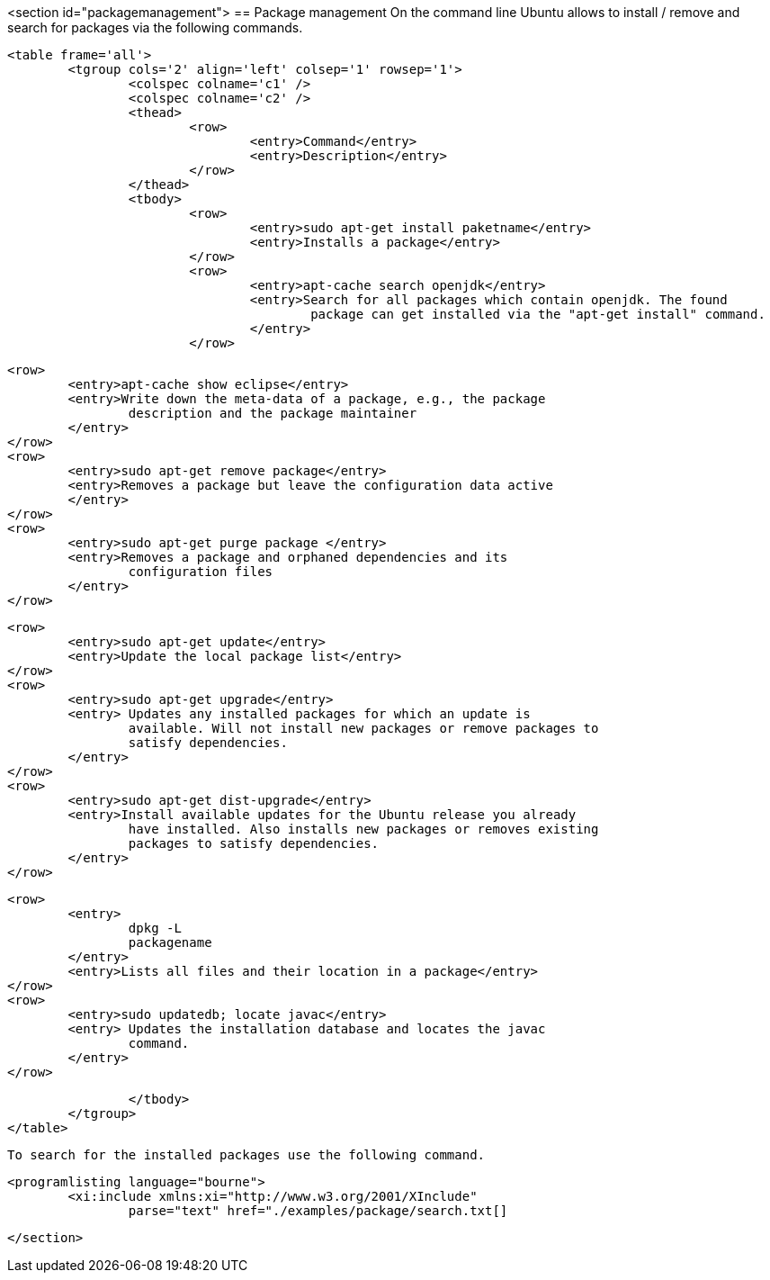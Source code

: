 <section id="packagemanagement">
== Package management
	 On the command line Ubuntu allows to install / remove and search
		for packages via the following commands.
	
	<table frame='all'>
		<tgroup cols='2' align='left' colsep='1' rowsep='1'>
			<colspec colname='c1' />
			<colspec colname='c2' />
			<thead>
				<row>
					<entry>Command</entry>
					<entry>Description</entry>
				</row>
			</thead>
			<tbody>
				<row>
					<entry>sudo apt-get install paketname</entry>
					<entry>Installs a package</entry>
				</row>
				<row>
					<entry>apt-cache search openjdk</entry>
					<entry>Search for all packages which contain openjdk. The found
						package can get installed via the "apt-get install" command.
					</entry>
				</row>

				<row>
					<entry>apt-cache show eclipse</entry>
					<entry>Write down the meta-data of a package, e.g., the package
						description and the package maintainer
					</entry>
				</row>
				<row>
					<entry>sudo apt-get remove package</entry>
					<entry>Removes a package but leave the configuration data active
					</entry>
				</row>
				<row>
					<entry>sudo apt-get purge package </entry>
					<entry>Removes a package and orphaned dependencies and its
						configuration files
					</entry>
				</row>
				
				<row>
					<entry>sudo apt-get update</entry>
					<entry>Update the local package list</entry>
				</row>
				<row>
					<entry>sudo apt-get upgrade</entry>
					<entry> Updates any installed packages for which an update is
						available. Will not install new packages or remove packages to
						satisfy dependencies.
					</entry>
				</row>
				<row>
					<entry>sudo apt-get dist-upgrade</entry>
					<entry>Install available updates for the Ubuntu release you already
						have installed. Also installs new packages or removes existing
						packages to satisfy dependencies.
					</entry>
				</row>

				<row>
					<entry>
						dpkg -L
						packagename
					</entry>
					<entry>Lists all files and their location in a package</entry>
				</row>
				<row>
					<entry>sudo updatedb; locate javac</entry>
					<entry> Updates the installation database and locates the javac
						command.
					</entry>
				</row>

			</tbody>
		</tgroup>
	</table>


	To search for the installed packages use the following command.
	

	
		<programlisting language="bourne">
			<xi:include xmlns:xi="http://www.w3.org/2001/XInclude"
				parse="text" href="./examples/package/search.txt[]
----
	
</section>